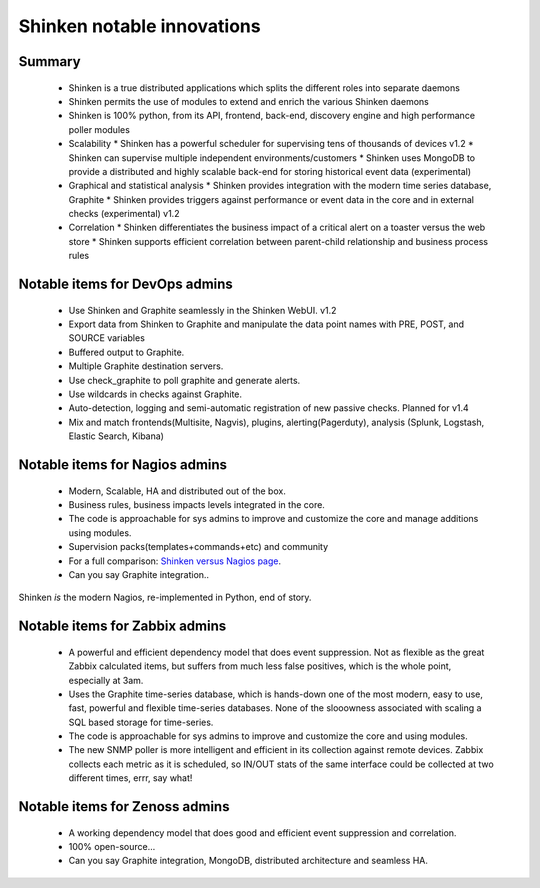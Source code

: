 .. _shinken_innovative_features:



Shinken notable innovations 
============================



Summary 
--------

  * Shinken is a true distributed applications which splits the different roles into separate daemons
  * Shinken permits the use of modules to extend and enrich the various Shinken daemons
  * Shinken is 100% python, from its API, frontend, back-end, discovery engine and high performance poller modules

  * Scalability
    * Shinken has a powerful scheduler for supervising tens of thousands of devices v1.2
    * Shinken can supervise multiple independent environments/customers
    * Shinken uses MongoDB to provide a distributed and highly scalable back-end for storing historical event data (experimental)

  * Graphical and statistical analysis
    * Shinken provides integration with the modern time series database, Graphite
    * Shinken provides triggers against performance or event data in the core and in external checks (experimental) v1.2

  * Correlation
    * Shinken differentiates the business impact of a critical alert on a toaster versus the web store
    * Shinken supports efficient correlation between parent-child relationship and business process rules



Notable items for DevOps admins 
--------------------------------


  * Use Shinken and Graphite seamlessly in the Shinken WebUI.  v1.2
  * Export data from Shinken to Graphite and manipulate the data point names with PRE, POST, and SOURCE variables
  * Buffered output to Graphite.
  * Multiple Graphite destination servers.
  * Use check_graphite to poll graphite and generate alerts.
  * Use wildcards in checks against Graphite.
  * Auto-detection, logging and semi-automatic registration of new passive checks. Planned for v1.4
  * Mix and match frontends(Multisite, Nagvis), plugins, alerting(Pagerduty), analysis (Splunk, Logstash, Elastic Search, Kibana)



Notable items for Nagios admins 
--------------------------------


  * Modern, Scalable, HA and distributed out of the box.
  * Business rules, business impacts levels integrated in the core.
  * The code is approachable for sys admins to improve and customize the core and manage additions using modules.
  * Supervision packs(templates+commands+etc) and community
  * For a full comparison: `Shinken versus Nagios page`_.
  * Can you say Graphite integration..

Shinken *is* the modern Nagios, re-implemented in Python, end of story.



Notable items for Zabbix admins 
--------------------------------


  * A powerful and efficient dependency model that does event suppression. Not as flexible as the great Zabbix calculated items, but suffers from much less false positives, which is the whole point, especially at 3am.
  * Uses the Graphite time-series database, which is hands-down one of the most modern, easy to use, fast, powerful and flexible time-series databases. None of the slooowness associated with scaling a SQL based storage for time-series.
  * The code is approachable for sys admins to improve and customize the core and using modules.
  * The new SNMP poller is more intelligent and efficient in its collection against remote devices. Zabbix collects each metric as it is scheduled, so IN/OUT stats of the same interface could be collected at two different times, errr, say what!



Notable items for Zenoss admins 
--------------------------------


  * A working dependency model that does good and efficient event suppression and correlation.
  * 100% open-source...
  * Can you say Graphite integration, MongoDB, distributed architecture and seamless HA.

.. _Shinken versus Nagios page: http://www.shinken-monitoring.org/what-is-in-shinken-not-in-nagios-and-vice-versa/
